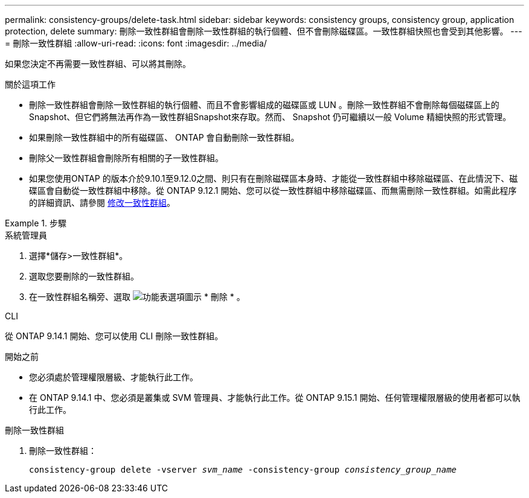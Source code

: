 ---
permalink: consistency-groups/delete-task.html 
sidebar: sidebar 
keywords: consistency groups, consistency group, application protection, delete 
summary: 刪除一致性群組會刪除一致性群組的執行個體、但不會刪除磁碟區。一致性群組快照也會受到其他影響。 
---
= 刪除一致性群組
:allow-uri-read: 
:icons: font
:imagesdir: ../media/


[role="lead"]
如果您決定不再需要一致性群組、可以將其刪除。

.關於這項工作
* 刪除一致性群組會刪除一致性群組的執行個體、而且不會影響組成的磁碟區或 LUN 。刪除一致性群組不會刪除每個磁碟區上的Snapshot、但它們將無法再作為一致性群組Snapshot來存取。然而、 Snapshot 仍可繼續以一般 Volume 精細快照的形式管理。
* 如果刪除一致性群組中的所有磁碟區、 ONTAP 會自動刪除一致性群組。
* 刪除父一致性群組會刪除所有相關的子一致性群組。
* 如果您使用ONTAP 的版本介於9.10.1至9.12.0之間、則只有在刪除磁碟區本身時、才能從一致性群組中移除磁碟區、在此情況下、磁碟區會自動從一致性群組中移除。從 ONTAP 9.12.1 開始、您可以從一致性群組中移除磁碟區、而無需刪除一致性群組。如需此程序的詳細資訊、請參閱 xref:modify-task.html[修改一致性群組]。


.步驟
[role="tabbed-block"]
====
.系統管理員
--
. 選擇*儲存>一致性群組*。
. 選取您要刪除的一致性群組。
. 在一致性群組名稱旁、選取 image:../media/icon_kabob.gif["功能表選項圖示"] * 刪除 * 。


--
.CLI
--
從 ONTAP 9.14.1 開始、您可以使用 CLI 刪除一致性群組。

.開始之前
* 您必須處於管理權限層級、才能執行此工作。
* 在 ONTAP 9.14.1 中、您必須是叢集或 SVM 管理員、才能執行此工作。從 ONTAP 9.15.1 開始、任何管理權限層級的使用者都可以執行此工作。


.刪除一致性群組
. 刪除一致性群組：
+
`consistency-group delete -vserver _svm_name_ -consistency-group _consistency_group_name_`



--
====
